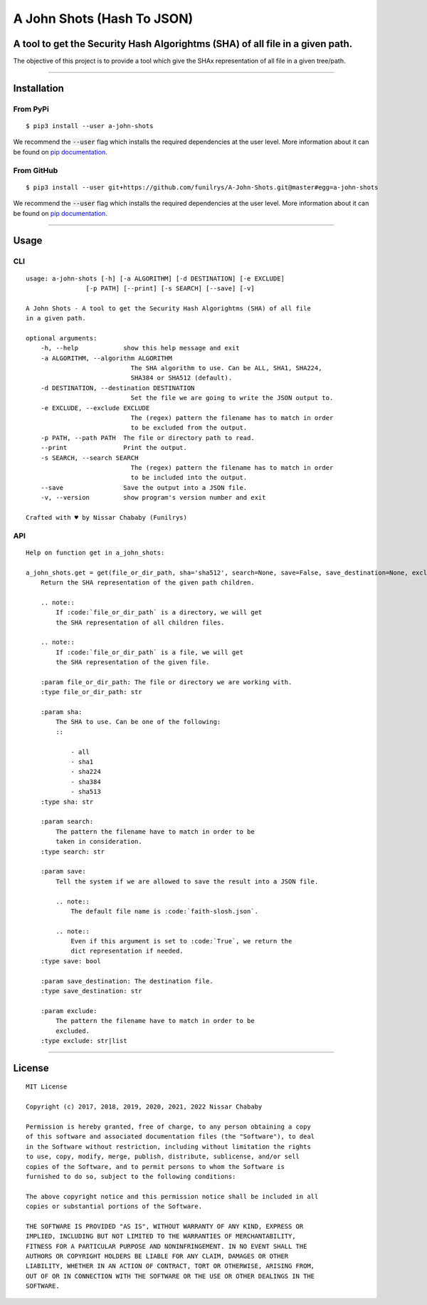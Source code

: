 A John Shots (Hash To JSON)
===========================

A tool to get the Security Hash Algorightms (SHA) of all file in a given path.
------------------------------------------------------------------------------

The objective of this project is to provide a tool which give the SHAx representation of all file in a given tree/path.

-------------


Installation
------------

From PyPi
^^^^^^^^^

::

    $ pip3 install --user a-john-shots


We recommend the :code:`--user` flag which installs the required dependencies at the user level. More information about it can be found on `pip documentation`_.

From GitHub
^^^^^^^^^^^

::

    $ pip3 install --user git+https://github.com/funilrys/A-John-Shots.git@master#egg=a-john-shots

We recommend the :code:`--user` flag which installs the required dependencies at the user level. More information about it can be found on `pip documentation`_.

-------------

Usage
-----

CLI
^^^

::

    usage: a-john-shots [-h] [-a ALGORITHM] [-d DESTINATION] [-e EXCLUDE]
                    [-p PATH] [--print] [-s SEARCH] [--save] [-v]

    A John Shots - A tool to get the Security Hash Algorightms (SHA) of all file
    in a given path.

    optional arguments:
        -h, --help            show this help message and exit
        -a ALGORITHM, --algorithm ALGORITHM
                                The SHA algorithm to use. Can be ALL, SHA1, SHA224,
                                SHA384 or SHA512 (default).
        -d DESTINATION, --destination DESTINATION
                                Set the file we are going to write the JSON output to.
        -e EXCLUDE, --exclude EXCLUDE
                                The (regex) pattern the filename has to match in order
                                to be excluded from the output.
        -p PATH, --path PATH  The file or directory path to read.
        --print               Print the output.
        -s SEARCH, --search SEARCH
                                The (regex) pattern the filename has to match in order
                                to be included into the output.
        --save                Save the output into a JSON file.
        -v, --version         show program's version number and exit

    Crafted with ♥ by Nissar Chababy (Funilrys)

API
^^^

::

    Help on function get in a_john_shots:

    a_john_shots.get = get(file_or_dir_path, sha='sha512', search=None, save=False, save_destination=None, exclude=None)
        Return the SHA representation of the given path children.

        .. note::
            If :code:`file_or_dir_path` is a directory, we will get
            the SHA representation of all children files.

        .. note::
            If :code:`file_or_dir_path` is a file, we will get
            the SHA representation of the given file.

        :param file_or_dir_path: The file or directory we are working with.
        :type file_or_dir_path: str

        :param sha:
            The SHA to use. Can be one of the following:
            ::

                - all
                - sha1
                - sha224
                - sha384
                - sha513
        :type sha: str

        :param search:
            The pattern the filename have to match in order to be
            taken in consideration.
        :type search: str

        :param save:
            Tell the system if we are allowed to save the result into a JSON file.

            .. note::
                The default file name is :code:`faith-slosh.json`.

            .. note::
                Even if this argument is set to :code:`True`, we return the
                dict representation if needed.
        :type save: bool

        :param save_destination: The destination file.
        :type save_destination: str

        :param exclude:
            The pattern the filename have to match in order to be
            excluded.
        :type exclude: str|list


-------------

License
-------

::

    MIT License

    Copyright (c) 2017, 2018, 2019, 2020, 2021, 2022 Nissar Chababy

    Permission is hereby granted, free of charge, to any person obtaining a copy
    of this software and associated documentation files (the "Software"), to deal
    in the Software without restriction, including without limitation the rights
    to use, copy, modify, merge, publish, distribute, sublicense, and/or sell
    copies of the Software, and to permit persons to whom the Software is
    furnished to do so, subject to the following conditions:

    The above copyright notice and this permission notice shall be included in all
    copies or substantial portions of the Software.

    THE SOFTWARE IS PROVIDED "AS IS", WITHOUT WARRANTY OF ANY KIND, EXPRESS OR
    IMPLIED, INCLUDING BUT NOT LIMITED TO THE WARRANTIES OF MERCHANTABILITY,
    FITNESS FOR A PARTICULAR PURPOSE AND NONINFRINGEMENT. IN NO EVENT SHALL THE
    AUTHORS OR COPYRIGHT HOLDERS BE LIABLE FOR ANY CLAIM, DAMAGES OR OTHER
    LIABILITY, WHETHER IN AN ACTION OF CONTRACT, TORT OR OTHERWISE, ARISING FROM,
    OUT OF OR IN CONNECTION WITH THE SOFTWARE OR THE USE OR OTHER DEALINGS IN THE
    SOFTWARE.



.. _pip documentation: https://pip.pypa.io/en/stable/reference/pip_install/?highlight=--user#cmdoption-user
